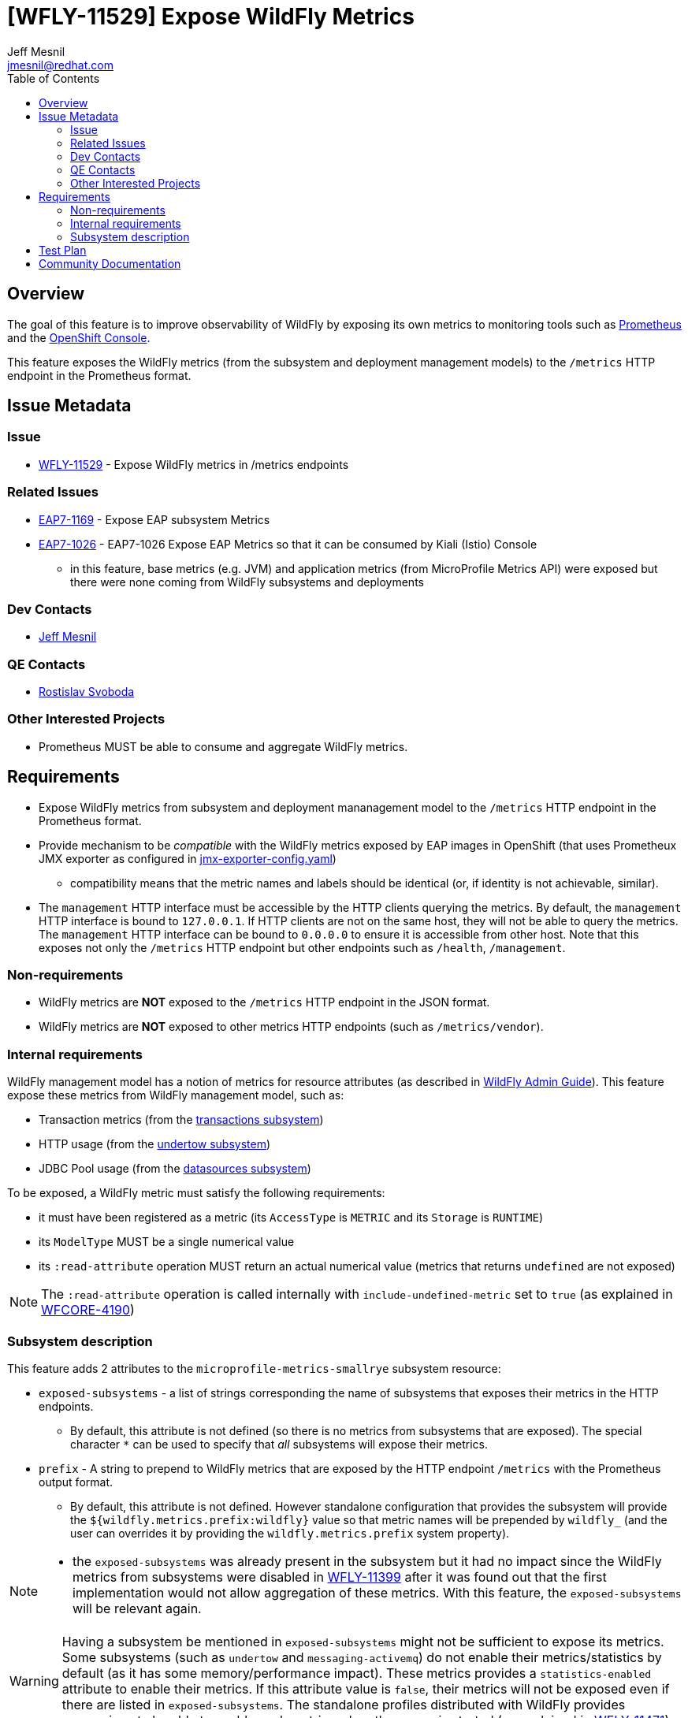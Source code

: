 = [WFLY-11529] Expose WildFly Metrics
:author:            Jeff Mesnil
:email:             jmesnil@redhat.com
:toc:               left
:icons:             font
:idprefix:
:idseparator:       -
:keywords:          observability,microprofile,metrics,openshift

== Overview

The goal of this feature is to improve observability of WildFly by exposing its own metrics to monitoring tools such as https://prometheus.io[Prometheus]
and the https://docs.openshift.com/container-platform/3.11/architecture/infrastructure_components/web_console.html[OpenShift Console].

This feature exposes the WildFly metrics (from the subsystem and deployment management models) to the `/metrics` HTTP endpoint in the Prometheus format.

== Issue Metadata

=== Issue

* https://issues.jboss.org/browse/WFLY-11529[WFLY-11529] - Expose WildFly metrics in /metrics endpoints

=== Related Issues

* https://issues.jboss.org/browse/EAP7-1169[EAP7-1169] - Expose EAP subsystem Metrics
* https://issues.jboss.org/browse/EAP7-1026[EAP7-1026] - EAP7-1026 Expose EAP Metrics so that it can be consumed by Kiali (Istio) Console
** in this feature, base metrics (e.g. JVM) and application metrics (from MicroProfile Metrics API) were exposed but there were none coming
  from WildFly subsystems and deployments

=== Dev Contacts

* mailto:{email}[{author}]

=== QE Contacts

* mailto:rsvoboda@redhat.com[Rostislav Svoboda]

=== Other Interested Projects

* Prometheus MUST be able to consume and aggregate WildFly metrics.

== Requirements

* Expose WildFly metrics from subsystem and deployment mananagement model to the `/metrics` HTTP endpoint in the Prometheus format.
* Provide mechanism to be _compatible_ with the WildFly metrics exposed by EAP images in OpenShift (that uses Prometheux JMX exporter as configured in https://github.com/jboss-container-images/jboss-eap-modules/blob/master/jboss/container/eap/prometheus/config/7.2/artifacts/opt/jboss/container/prometheus/etc/jmx-exporter-config.yaml[jmx-exporter-config.yaml])
** compatibility means that the metric names and labels should be identical (or, if identity is not achievable, similar).
* The `management` HTTP interface must be accessible by the HTTP clients querying the metrics. By default, the `management` HTTP interface is bound to `127.0.0.1`. If HTTP clients are not on the same host, they will not be able to query the metrics. The `management` HTTP interface can be bound to `0.0.0.0` to ensure it is accessible from other host. Note that this exposes not only the `/metrics` HTTP endpoint but other endpoints such as `/health`, `/management`.

=== Non-requirements

* WildFly metrics are *NOT* exposed to the `/metrics` HTTP endpoint in the JSON format.
* WildFly metrics are *NOT* exposed to other metrics HTTP endpoints (such as `/metrics/vendor`).

=== Internal requirements

WildFly management model has a notion of metrics for resource attributes (as described in http://docs.wildfly.org/15/Admin_Guide.html#Description_of_the_Management_Model[WildFly Admin Guide]).
This feature expose these metrics from WildFly management model, such as:

* Transaction metrics (from the http://wildscribe.github.io/WildFly/15.0/subsystem/transactions/index.html[transactions subsystem])
* HTTP usage (from the http://wildscribe.github.io/WildFly/15.0/subsystem/undertow/server/http-listener/index.html[undertow subsystem])
* JDBC Pool usage (from the http://wildscribe.github.io/WildFly/15.0/subsystem/datasources/data-source/ExampleDS/statistics/pool/index.html[datasources subsystem])


To be exposed, a WildFly metric must satisfy the following requirements:

* it must have been registered as a metric (its `AccessType` is `METRIC` and its `Storage` is `RUNTIME`)
* its `ModelType` MUST be a single numerical value
* its `:read-attribute` operation MUST return an actual numerical value (metrics that returns `undefined` are not exposed)

[NOTE]
====
The `:read-attribute` operation is called internally with `include-undefined-metric` set to `true` (as explained in https://issues.jboss.org/browse/WFCORE-4190[WFCORE-4190])
====

=== Subsystem description

This feature adds 2 attributes to the `microprofile-metrics-smallrye` subsystem resource:

* `exposed-subsystems` - a list of strings corresponding the name of subsystems that exposes their metrics in the HTTP endpoints.
** By default, this attribute is not defined (so there is no metrics from subsystems that are exposed). The special character `*` can be used to specify that __all__ subsystems will
expose their metrics.
* `prefix` - A string to prepend to WildFly metrics that are exposed by the HTTP endpoint `/metrics` with the Prometheus output format.
** By default, this attribute is not defined. However standalone configuration that provides the subsystem will provide the `${wildfly.metrics.prefix:wildfly}` value
   so that metric names will be prepended by `wildfly_` (and the user can overrides it by providing the `wildfly.metrics.prefix` system property).

[NOTE]
====
* the `exposed-subsystems` was already present in the subsystem but it had no impact since the WildFly metrics from subsystems were disabled in https://issues.jboss.org/browse/WFLY-11399[WFLY-11399] after it was found out that the first implementation would not allow aggregation of these metrics.
With this feature, the `exposed-subsystems` will be relevant again.
====

[WARNING]
====
Having a subsystem be mentioned in `exposed-subsystems` might not be sufficient to expose its metrics. Some subsystems (such as `undertow` and `messaging-activemq`) do not enable their metrics/statistics by default (as it has some memory/performance impact). These metrics provides a `statistics-enabled` attribute to enable their metrics. If this attribute value is `false`, their metrics will not be exposed even if there are listed in `exposed-subsystems`. The standalone profiles distributed with WildFly provides expressions to be able to enable such metrics when the server is started (as explained in https://issues.jboss.org/browse/WFLY-11471[WFLY-11471]).
====

==== Metric name and labels

The name of a WildFly metric is based on the subsystem that provides it as well as the name of the attribute from the management model.
The name can also be prepended with a `prefix` (specified on the `/subsystem=microprofile-metrics` resource).
The name can also be appended with the `_total` suffix if it corresponds to a Counter metrics (as explained in https://issues.jboss.org/browse/WFCORE-4238[WFCORE-4238])
Other information are stored using labels.

For example Undertow exposes a metric attribute `request-count` (which is a counter) for every Servlet in an application deployment.
This attribute will be exposed to Prometheus with the name `wildfly_undertow_request_count_total`.
Other information such as the name of the Servlet are added to the labels of the metric.

The https://github.com/wildfly/quickstart/tree/master/helloworld-rs[helloworld-rs quickstart] creates a JAX-RS application that can be deployed in WildFly.
 A corresponding metric will be exposed for it with the name and labels:

----
wildfly_undertow_request_count_total{deployment="helloworld-rs.war",servlet="org.jboss.as.quickstarts.rshelloworld.JAXActivator",subdeployment="helloworld-rs.war"}
----

For deployment metrics (as above), if the metric belongs to a `deployment`, the `subdeployment` label is also added (with the `deployment` label value) in
order to facilitate aggregation of data by Prometheus.

The example below returns 3 counters for Undertow servlet request count:
* for the HTTP and HTTPS listeners in the `undertow` subsystem
* for one servlet from the https://github.com/wildfly/quickstart/tree/master/helloworld-rs[helloworld-rs quickstart] deployment:
----
$ curl -v http://127.0.0.1:9990/metrics/ | grep wildfly_undertow_request_count_total
...
# HELP wildfly_undertow_request_count_total The number of requests this listener has served
# TYPE wildfly_undertow_request_count counter
wildfly_undertow_request_count_total{server="default-server",http_listener="default",} 8.0
wildfly_undertow_request_count_total{server="default-server",https_listener="https",} 0.0
wildfly_undertow_request_count_total{deployment="helloworld-rs.war",servlet="org.jboss.as.quickstarts.rshelloworld.JAXActivator",subdeployment="helloworld-rs.war",} 6.0
...
----

===== Implementation Issues

====== Complex WildFly Metrics Are Not Supported

Resources may return arbitrarily complex return types for metrics.
The registration code in `microprofile-smallrye-metrics` will only register WildFly metrics for simple numerical `ModelType`.

====== Management Resources Added After Server Boot Will Not Expose Their Metrics

The `microprofile-smallrye-metrics` extension will register any valid metric from WildFly Management Model when it is installed.
However if other management resources are added afterwards, the extension will not be aware of them and will not register their metrics.
Note that this does not apply to deployments which are handled separately in the extension Deployment Unit Processor.

====== MicroProfile Metrics 1.x Limitation

It was planned for https://issues.jboss.org/browse/EAP7-1026[EAP7-1026] to provide WildFly metrics through MicroProfile Metrics in the `scope` vendor.
However during development, we found out a blocker limitation from MicroProfile Metrics 1.x that does not allow to register multiple metrics with the same metrics name and different labels. This makes it impossible to provide sensible metrics that can be aggregated by Prometheus.
We decided to remove WildFly metrics from the MicroProfile Metrics API and provides them only in Prometheus format with this RFE.

MicroProfile Metrics 2.x that is currently in development is supposed to fix this limitation. We may provide WildFly metrics in the MicroProfile metrics `vendor` scope *if* this version if we can provide compatibility with the naming scheme supported by this feature. Note that such upgrade is not planned at the moment and not required to fullfill this feature.

== Test Plan

The WildFly testsuite will be enhanced to ensure that metrics from WildFly subsystem and deployment are exposed in the `/metrics` HTTP endpoint in the Prometheus format.

== Community Documentation

The feature will be documented in WildFly Admin Guide (in the MicroProfile Metrics section).
